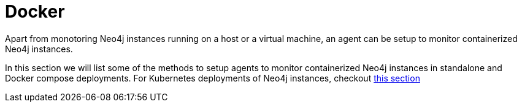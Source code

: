 = Docker
:description: describes the process of monitoring a Neo4j Docker container with NOM agent.

Apart from monotoring Neo4j instances running on a host or a virtual machine, an agent can be setup to monitor containerized Neo4j instances.

In this section we will list some of the methods to setup agents to monitor containerized Neo4j instances in standalone and Docker compose deployments. For Kubernetes
deployments of Neo4j instances, checkout xref:addition/kubernetes/index.adoc[this section]